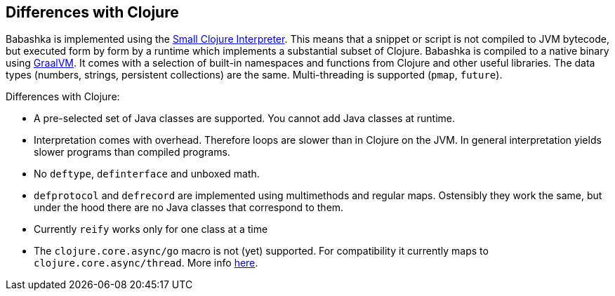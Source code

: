 == Differences with Clojure

Babashka is implemented using the https://github.com/borkdude/sci[Small
Clojure Interpreter]. This means that a snippet or script is not
compiled to JVM bytecode, but executed form by form by a runtime which
implements a substantial subset of Clojure. Babashka is compiled to a
native binary using https://github.com/oracle/graal[GraalVM]. It comes
with a selection of built-in namespaces and functions from Clojure and
other useful libraries. The data types (numbers, strings, persistent
collections) are the same. Multi-threading is supported (`pmap`,
`future`).

Differences with Clojure:

* A pre-selected set of Java classes are supported. You cannot add Java
classes at runtime.
* Interpretation comes with overhead. Therefore loops are slower than in
Clojure on the JVM. In general interpretation yields slower programs
than compiled programs.
* No `deftype`, `definterface` and unboxed math.
* `defprotocol` and `defrecord` are implemented using multimethods and
regular maps. Ostensibly they work the same, but under the hood there
are no Java classes that correspond to them.
* Currently `reify` works only for one class at a time
* The `clojure.core.async/go` macro is not (yet) supported. For
compatibility it currently maps to `clojure.core.async/thread`. More
info link:#core_async[here].
